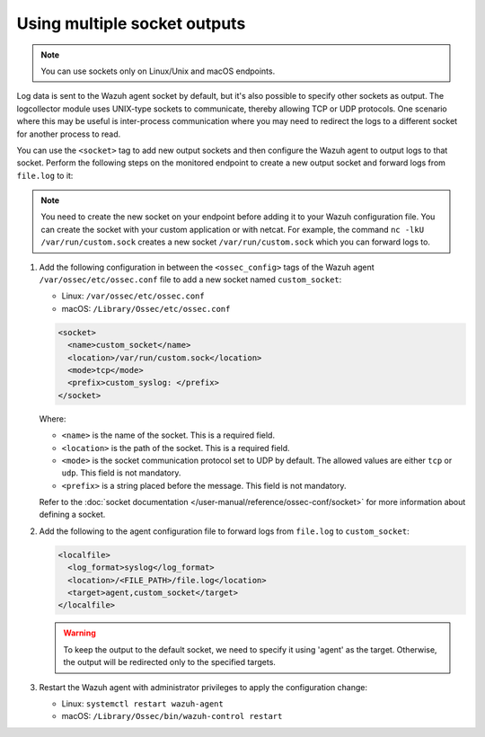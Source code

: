 .. Copyright (C) 2015, Wazuh, Inc.

.. meta::
  :description: Log data is sent to the Wazuh agent socket by default, but it's also possible to specify other sockets. Learn how to configure multiple sockets in this section of the documentation.

Using multiple socket outputs
=============================

.. note:: You can use sockets only on Linux/Unix and macOS endpoints.

Log data is sent to the Wazuh agent socket by default, but it's also possible to specify other sockets as output. The logcollector module uses UNIX-type sockets to communicate, thereby allowing TCP or UDP protocols. One scenario where this may be useful is inter-process communication where you may need to redirect the logs to a different socket for another process to read.

You can use the ``<socket>`` tag to add new output sockets and then configure the Wazuh agent to output logs to that socket. Perform the following steps on the monitored endpoint to create a new output socket and forward logs from ``file.log`` to it:

.. note:: You need to create the new socket on your endpoint before adding it to your Wazuh configuration file. You can create the socket with your custom application or with netcat. For example, the command ``nc -lkU /var/run/custom.sock`` creates a new socket ``/var/run/custom.sock`` which you can forward logs to.

#. Add the following configuration in between the ``<ossec_config>`` tags of the Wazuh agent ``/var/ossec/etc/ossec.conf`` file to add a new socket named ``custom_socket``:

   - Linux: ``/var/ossec/etc/ossec.conf``
   - macOS: ``/Library/Ossec/etc/ossec.conf``

   .. code-block:: xml

      <socket>
        <name>custom_socket</name>
        <location>/var/run/custom.sock</location>
        <mode>tcp</mode>
        <prefix>custom_syslog: </prefix>
      </socket>

   Where:

   - ``<name>`` is the name of the socket. This is a required field.
   - ``<location>`` is the path of the socket. This is a required field.
   - ``<mode>`` is the socket communication protocol set to UDP by default. The allowed values are either ``tcp`` or ``udp``. This field is not mandatory.
   - ``<prefix>`` is a string placed before the message. This field is not mandatory.
   
   Refer to the :doc:`socket documentation </user-manual/reference/ossec-conf/socket>` for more information about defining a socket.

#. Add the following to the agent configuration file to forward logs from ``file.log`` to ``custom_socket``:

   .. code-block:: xml
   
      <localfile>
        <log_format>syslog</log_format>
        <location>/<FILE_PATH>/file.log</location>
        <target>agent,custom_socket</target>
      </localfile>
   
   .. warning:: To keep the output to the default socket, we need to specify it using 'agent' as the target. Otherwise, the output will be redirected only to the specified targets.

#. Restart the Wazuh agent with administrator privileges to apply the configuration change:

   - Linux: ``systemctl restart wazuh-agent``
   - macOS: ``/Library/Ossec/bin/wazuh-control restart``